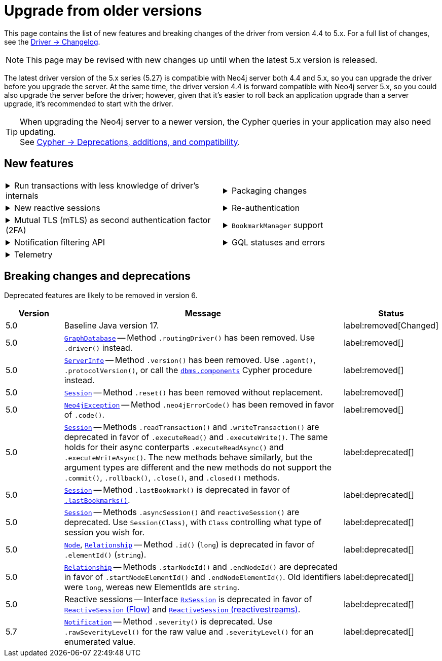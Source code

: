 :driver-changelog-url: https://github.com/neo4j/neo4j-java-driver/wiki/5.x-changelog

= Upgrade from older versions

This page contains the list of new features and breaking changes of the driver from version 4.4 to 5.x.
For a full list of changes, see the link:{driver-changelog-url}[Driver -> Changelog].

[NOTE]
This page may be revised with new changes up until when the latest 5.x version is released.

The latest driver version of the 5.x series (5.27) is compatible with Neo4j server both 4.4 and 5.x, so you can upgrade the driver before you upgrade the server.
At the same time, the driver version 4.4 is forward compatible with Neo4j server 5.x, so you could also upgrade the server before the driver; however, given that it's easier to roll back an application upgrade than a server upgrade, it's recommended to start with the driver.

[TIP]
When upgrading the Neo4j server to a newer version, the Cypher queries in your application may also need updating. +
See link:https://neo4j.com/docs/cypher-manual/current/deprecations-additions-removals-compatibility/[Cypher -> Deprecations, additions, and compatibility].


[[new-features]]
== New features

[cols="1a,1a"]
|===

|
.Run transactions with less knowledge of driver's internals
[%collapsible]
====
The new method `Driver.executableQuery()` is a wrapper for `Session.executeRead/Write()`, but it abstracts away the result processing part and returns a list of records to the caller directly. For more information, see xref:query-simple.adoc[].

The new method link:https://neo4j.com/docs/api/java-driver/current/org.neo4j.driver/org/neo4j/driver/Session.html#executeWriteWithoutResult(java.util.function.Consumer,org.neo4j.driver.TransactionConfig)[`Session.executeWriteWithoutResult()`] allows for running write queries without result processing.
====
|
.Packaging changes
[%collapsible]
====
The `org.neo4j.driver:neo4j-java-driver` artifact no longer includes shaded Netty and Project Reactor dependencies and replaces the `org.neo4j.driver:neo4j-java-driver-slim` introduced in version 4.4.

A new `org.neo4j.driver:neo4j-java-driver-all` artifact includes shaded Netty and Project Reactor dependencies dependencies and is similar to the original packaging of the `org.neo4j.driver:neo4j-java-driver` before this update.

The `org.neo4j.driver:neo4j-java-driver` includes an explicit module declaration for Java Platform Module System (JMPS). The module name remains unchanged.
====

|
.New reactive sessions
[%collapsible]
====
New link:https://neo4j.com/docs/api/java-driver/current/org.neo4j.driver/org/neo4j/driver/reactive/ReactiveSession.html[`ReactiveSession` (Flow)] and link:https://neo4j.com/docs/api/java-driver/current/org.neo4j.driver/org/neo4j/driver/reactivestreams/ReactiveSession.html[`ReactiveSession` (reactivestreams)] implementations.

For more information, see xref:reactive.adoc[].
====
|
.Re-authentication
[%collapsible]
====
Allows for handling expiring authentication (backwards compatible) as well as session scoped authentication.

For more information, see link:https://github.com/neo4j/neo4j-java-driver/discussions/1419[Re-authentication].
====

|
.Mutual TLS (mTLS) as second authentication factor (2FA)
[%collapsible]
====
Allows for configuring client side TLS certificates to authenticate against the server.

// See link:https://github.com/neo4j/neo4j-javascript-driver/pull/1183[Mutual TLS].
====
|
.`BookmarkManager` support
[%collapsible]
====
Bookmark managers make it easier to achieve causal chaining of sessions.

For more information, see xref:bookmarks.adoc[], link:https://github.com/neo4j/neo4j-java-driver/pull/1285[BookmarkManager], and link:https://github.com/neo4j/neo4j-java-driver/pull/1211[Update to Bookmarks API].
====

|
.Notification filtering API
[%collapsible]
====
Filtering allows to receive only a subset of notifications from the server, and to improve performance server-side.

For more information, see xref:result-summary.adoc#_filter_notifications[Explore the query execution summary -> Filter notifications].
====
|
.GQL statuses and errors
[%collapsible]
====
The property `ResultSummary.gqlStatusObjects` contains a sequence of `GqlStatusObject`, holding information about the execution of the query.
This API is planned to supersede the current notifications API.

Interface link:https://neo4j.com/docs/api/java-driver/current/org.neo4j.driver/org/neo4j/driver/exceptions/Neo4jException.html[`Neo4jException`] exposes GQL metadata as well.

For more information, see xref:result-summary.adoc#_notifications[Explore the query execution summary -> Notifications].
====

|
.Telemetry
[%collapsible]
====
The driver sends anonymous API usage statistics to the server.
Use the driver configuration `telemetryDisabled: true` to opt out.

See link:https://github.com/neo4j/neo4j-java-driver/pull/1487[API Telemetry].
====
|

|===


[[breaking-changes]]
== Breaking changes and deprecations

Deprecated features are likely to be removed in version 6.

[cols="1,5a,1"]
|===
|Version |Message |Status

|5.0
|Baseline Java version 17.
|label:removed[Changed]

|5.0
|link:https://neo4j.com/docs/api/java-driver/current/org.neo4j.driver/org/neo4j/driver/GraphDatabase.html[`GraphDatabase`] -- Method `.routingDriver()` has been removed. Use `.driver()` instead.
|label:removed[]

|5.0
|link:https://neo4j.com/docs/api/java-driver/current/org.neo4j.driver/org/neo4j/driver/summary/ServerInfo.html[`ServerInfo`] -- Method `.version()` has been removed.
Use `.agent()`, `.protocolVersion()`, or call the link:https://neo4j.com/docs/operations-manual/current/reference/procedures/#procedure_dbms_components[`dbms.components`] Cypher procedure instead.
|label:removed[]

|5.0
|link:https://neo4j.com/docs/api/java-driver/current/org.neo4j.driver/org/neo4j/driver/Session.html[`Session`] -- Method `.reset()` has been removed without replacement.
|label:removed[]

|5.0
|link:https://neo4j.com/docs/api/java-driver/current/org.neo4j.driver/org/neo4j/driver/exceptions/Neo4jException.html[`Neo4jException`] -- Method `.neo4jErrorCode()` has been removed in favor of `.code()`.
|label:removed[]

|5.0
|link:https://neo4j.com/docs/api/java-driver/current/org.neo4j.driver/org/neo4j/driver/Session.html[`Session`] -- Methods `.readTransaction()` and `.writeTransaction()` are deprecated in favor of `.executeRead()` and `.executeWrite()`. The same holds for their async conterparts `.executeReadAsync()` and `.executeWriteAsync()`.
The new methods behave similarly, but the argument types are different and the new methods do not support the `.commit()`, `.rollback()`, `.close()`, and `.closed()` methods.
|label:deprecated[]

|5.0
|link:https://neo4j.com/docs/api/java-driver/current/org.neo4j.driver/org/neo4j/driver/Session.html[`Session`] -- Method `.lastBookmark()` is deprecated in favor of link:https://neo4j.com/docs/api/java-driver/current/org.neo4j.driver/org/neo4j/driver/Session.html#lastBookmarks()[`.lastBookmarks()`].
|label:deprecated[]

|5.0
|link:https://neo4j.com/docs/api/java-driver/current/org.neo4j.driver/org/neo4j/driver/Session.html[`Session`] -- Methods `.asyncSession()` and `reactiveSession()` are deprecated. Use `Session(Class)`, with `Class` controlling what type of session you  wish for.
|label:deprecated[]

|5.0
|link:https://neo4j.com/docs/api/java-driver/current/org.neo4j.driver/org/neo4j/driver/types/Node.html[`Node`], link:https://neo4j.com/docs/api/java-driver/current/org.neo4j.driver/org/neo4j/driver/types/Relationship.html[`Relationship`] -- Method `.id()` (`long`) is deprecated in favor of `.elementId()` (`string`).
|label:deprecated[]

|5.0
|link:https://neo4j.com/docs/api/java-driver/current/org.neo4j.driver/org/neo4j/driver/types/Relationship.html[`Relationship`] -- Methods `.starNodeId()` and `.endNodeId()` are deprecated in favor of `.startNodeElementId()` and `.endNodeElementId()`. Old identifiers were `long`, wereas new ElementIds are `string`.
|label:deprecated[]

|5.0
|Reactive sessions -- Interface link:https://neo4j.com/docs/api/java-driver/current/org.neo4j.driver/org/neo4j/driver/reactive/RxSession.html[`RxSession`] is deprecated in favor of link:https://neo4j.com/docs/api/java-driver/current/org.neo4j.driver/org/neo4j/driver/reactive/ReactiveSession.html[`ReactiveSession` (Flow)] and link:https://neo4j.com/docs/api/java-driver/current/org.neo4j.driver/org/neo4j/driver/reactivestreams/ReactiveSession.html[`ReactiveSession` (reactivestreams)].
|label:deprecated[]

|5.7
|link:https://neo4j.com/docs/api/java-driver/current/org.neo4j.driver/org/neo4j/driver/summary/Notification.html[`Notification`] -- Method `.severity()` is deprecated. Use `.rawSeverityLevel()` for the raw value and `.severityLevel()` for an enumerated value.
|label:deprecated[]

|===
